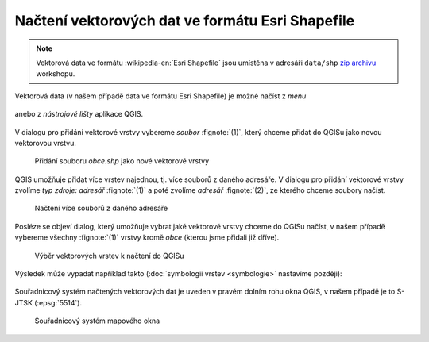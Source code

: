 Načtení vektorových dat ve formátu Esri Shapefile
-------------------------------------------------

.. note:: Vektorová data ve formátu :wikipedia-en:`Esri Shapefile` jsou
          umístěna v adresáři ``data/shp`` `zip archivu
          <https://github.com/GISMentors/vugtk/archive/master.zip>`_
          workshopu.


Vektorová data (v našem případě data ve formátu Esri Shapefile) je
možné načíst z *menu*

.. figure:: qgis-add-vector-menu.png
           :width: 300px

anebo z *nástrojové lišty* aplikace QGIS.

.. figure:: qgis-add-vector-toolbar.png
           :width: 200px

V dialogu pro přidání vektorové vrstvy vybereme *soubor*
:fignote:`(1)`, který chceme přidat do QGISu jako novou vektorovou
vrstvu.

.. figure:: qgis-load-shapefile.png

            Přidání souboru `obce.shp` jako nové vektorové vrstvy

QGIS umožňuje přidat více vrstev najednou, tj. více souborů z daného
adresáře. V dialogu pro přidání vektorové vrstvy zvolíme *typ zdroje:
adresář* :fignote:`(1)` a poté zvolíme *adresář* :fignote:`(2)`, ze
kterého chceme soubory načíst.

.. figure:: qgis-load-shapefile-dir.png

            Načtení více souborů z daného adresáře

Posléze se objeví dialog, který umožňuje vybrat jaké vektorové vrstvy
chceme do QGISu načíst, v našem případě vybereme všechny
:fignote:`(1)` vrstvy kromě *obce* (kterou jsme přidali již dříve).

.. figure:: qgis-load-shapefile-dir-select.png

            Výběr vektorových vrstev k načtení do QGISu

Výsledek může vypadat například takto (:doc:`symbologii vrstev <symbologie>` nastavíme později):

.. figure:: qgis-all-shapefiles.png
            :width: 800px

Souřadnicový systém načtených vektorových dat je uveden v pravém dolním rohu okna QGIS, v našem případě je to S-JTSK (:epsg:`5514`).

.. figure:: qgis-statusbar-srs.png
            :width: 800px
            
            Souřadnicový systém mapového okna
